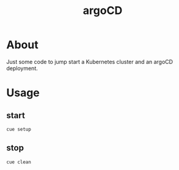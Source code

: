 #+TITLE: argoCD

* About

Just some code to jump start a Kubernetes cluster and an argoCD deployment.

* Usage

** start

#+NAME: cue setup
#+begin_src
  cue setup
#+end_src

** stop

#+begin_src
  cue clean
#+end_src
